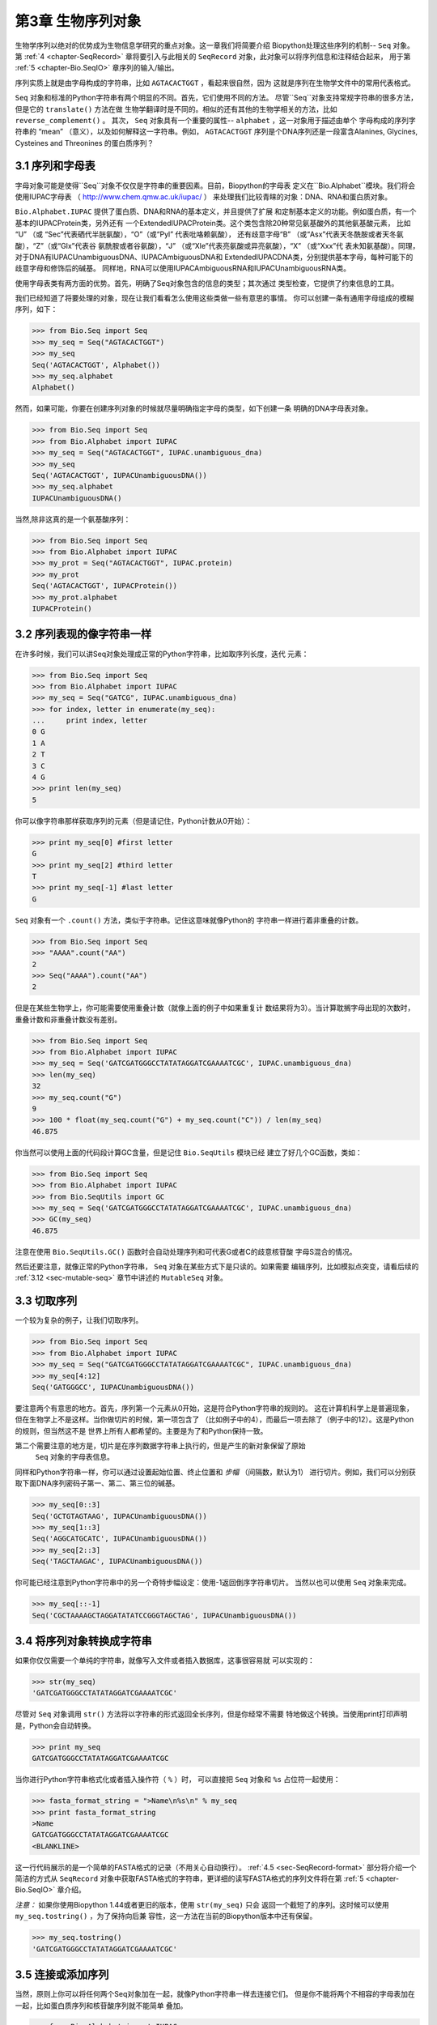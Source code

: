 .. _chapter-Bio.Seq:

第3章	生物序列对象
===========================

生物学序列以绝对的优势成为生物信息学研究的重点对象。这一章我们将简要介绍
Biopython处理这些序列的机制-- ``Seq`` 对象。第 :ref:`4 <chapter-SeqRecord>` 
章将要引入与此相关的 ``SeqRecord`` 对象，此对象可以将序列信息和注释结合起来，
用于第 :ref:`5 <chapter-Bio.SeqIO>` 章序列的输入/输出。

序列实质上就是由字母构成的字符串，比如 ``AGTACACTGGT`` ，看起来很自然，因为
这就是序列在生物学文件中的常用代表格式。

``Seq`` 对象和标准的Python字符串有两个明显的不同。首先，它们使用不同的方法。
尽管``Seq``对象支持常规字符串的很多方法，但是它的 ``translate()`` 方法在做
生物学翻译时是不同的。相似的还有其他的生物学相关的方法，比如 ``reverse_complement()`` 。
其次， ``Seq`` 对象具有一个重要的属性-- ``alphabet`` ，这一对象用于描述由单个
字母构成的序列字符串的 “mean” （意义），以及如何解释这一字符串。例如， ``AGTACACTGGT`` 
序列是个DNA序列还是一段富含Alanines, Glycines, Cysteines and Threonines
的蛋白质序列？

3.1  序列和字母表
----------------------------

字母对象可能是使得``Seq``对象不仅仅是字符串的重要因素。目前，Biopython的字母表
定义在``Bio.Alphabet``模块。我们将会使用IUPAC字母表
（ `http://www.chem.qmw.ac.uk/iupac/ <http://www.chem.qmw.ac.uk/iupac/>`__ ）
来处理我们比较青睐的对象：DNA、RNA和蛋白质对象。

``Bio.Alphabet.IUPAC`` 提供了蛋白质、DNA和RNA的基本定义，并且提供了扩展
和定制基本定义的功能。例如蛋白质，有一个基本的IUPACProtein类，另外还有
一个ExtendedIUPACProtein类。这个类包含除20种常见氨基酸外的其他氨基酸元素，
比如 “U” （或 “Sec”代表硒代半胱氨酸），“O”（或“Pyl” 代表吡咯赖氨酸），
还有歧意字母“B” （或“Asx”代表天冬酰胺或者天冬氨酸），“Z”（或“Glx”代表谷
氨酰胺或者谷氨酸），“J” （或“Xle”代表亮氨酸或异亮氨酸），“X” （或“Xxx”代
表未知氨基酸）。同理，对于DNA有IUPACUnambiguousDNA、IUPACAmbiguousDNA和
ExtendedIUPACDNA类，分别提供基本字母，每种可能下的歧意字母和修饰后的碱基。
同样地，RNA可以使用IUPACAmbiguousRNA和IUPACUnambiguousRNA类。

使用字母表类有两方面的优势。首先，明确了Seq对象包含的信息的类型；其次通过
类型检查，它提供了约束信息的工具。

我们已经知道了将要处理的对象，现在让我们看看怎么使用这些类做一些有意思的事情。
你可以创建一条有通用字母组成的模糊序列，如下：

.. code:: python

    >>> from Bio.Seq import Seq
    >>> my_seq = Seq("AGTACACTGGT")
    >>> my_seq
    Seq('AGTACACTGGT', Alphabet())
    >>> my_seq.alphabet
    Alphabet()

然而，如果可能，你要在创建序列对象的时候就尽量明确指定字母的类型，如下创建一条
明确的DNA字母表对象。

.. code:: python

    >>> from Bio.Seq import Seq
    >>> from Bio.Alphabet import IUPAC
    >>> my_seq = Seq("AGTACACTGGT", IUPAC.unambiguous_dna)
    >>> my_seq
    Seq('AGTACACTGGT', IUPACUnambiguousDNA())
    >>> my_seq.alphabet
    IUPACUnambiguousDNA()

当然,除非这真的是一个氨基酸序列：

.. code:: python

    >>> from Bio.Seq import Seq
    >>> from Bio.Alphabet import IUPAC
    >>> my_prot = Seq("AGTACACTGGT", IUPAC.protein)
    >>> my_prot
    Seq('AGTACACTGGT', IUPACProtein())
    >>> my_prot.alphabet
    IUPACProtein()

3.2  序列表现的像字符串一样
-------------------------------

在许多时候，我们可以讲Seq对象处理成正常的Python字符串，比如取序列长度，迭代
元素：

.. code:: python

    >>> from Bio.Seq import Seq
    >>> from Bio.Alphabet import IUPAC
    >>> my_seq = Seq("GATCG", IUPAC.unambiguous_dna)
    >>> for index, letter in enumerate(my_seq):
    ...     print index, letter
    0 G
    1 A
    2 T
    3 C
    4 G
    >>> print len(my_seq)
    5

你可以像字符串那样获取序列的元素（但是请记住，Python计数从0开始）：

.. code:: python

    >>> print my_seq[0] #first letter
    G
    >>> print my_seq[2] #third letter
    T
    >>> print my_seq[-1] #last letter
    G

``Seq`` 对象有一个 ``.count()`` 方法，类似于字符串。记住这意味就像Python的
字符串一样进行着非重叠的计数。

.. code:: python

    >>> from Bio.Seq import Seq
    >>> "AAAA".count("AA")
    2
    >>> Seq("AAAA").count("AA")
    2

但是在某些生物学上，你可能需要使用重叠计数（就像上面的例子中如果重复计
数结果将为3）。当计算耽搁字母出现的次数时，重叠计数和非重叠计数没有差别。

.. code:: python

    >>> from Bio.Seq import Seq
    >>> from Bio.Alphabet import IUPAC
    >>> my_seq = Seq('GATCGATGGGCCTATATAGGATCGAAAATCGC', IUPAC.unambiguous_dna)
    >>> len(my_seq)
    32
    >>> my_seq.count("G")
    9
    >>> 100 * float(my_seq.count("G") + my_seq.count("C")) / len(my_seq)
    46.875

你当然可以使用上面的代码段计算GC含量，但是记住 ``Bio.SeqUtils`` 模块已经
建立了好几个GC函数，类如：

.. code:: python

    >>> from Bio.Seq import Seq
    >>> from Bio.Alphabet import IUPAC
    >>> from Bio.SeqUtils import GC
    >>> my_seq = Seq('GATCGATGGGCCTATATAGGATCGAAAATCGC', IUPAC.unambiguous_dna)
    >>> GC(my_seq)
    46.875

注意在使用 ``Bio.SeqUtils.GC()`` 函数时会自动处理序列和可代表G或者C的歧意核苷酸
字母S混合的情况。

然后还要注意，就像正常的Python字符串， ``Seq`` 对象在某些方式下是只读的。如果需要
编辑序列，比如模拟点突变，请看后续的 :ref:`3.12 <sec-mutable-seq>` 章节中讲述的
``MutableSeq`` 对象。

3.3  切取序列
-----------------------

一个较为复杂的例子，让我们切取序列。

.. code:: python

    >>> from Bio.Seq import Seq
    >>> from Bio.Alphabet import IUPAC
    >>> my_seq = Seq("GATCGATGGGCCTATATAGGATCGAAAATCGC", IUPAC.unambiguous_dna)
    >>> my_seq[4:12]
    Seq('GATGGGCC', IUPACUnambiguousDNA())

要注意两个有意思的地方。首先，序列第一个元素从0开始，这是符合Python字符串的规则的。
这在计算机科学上是普遍现象，但在生物学上不是这样。当你做切片的时候，第一项包含了
（比如例子中的4），而最后一项去除了（例子中的12）。这是Python的规则，但当然这不是
世界上所有人都希望的。主要是为了和Python保持一致。

第二个需要注意的地方是，切片是在序列数据字符串上执行的，但是产生的新对象保留了原始
 ``Seq`` 对象的字母表信息。

同样和Python字符串一样，你可以通过设置起始位置、终止位置和 *步幅* （间隔数，默认为1）
进行切片。例如，我们可以分别获取下面DNA序列密码子第一、第二、第三位的碱基。

.. code:: python

    >>> my_seq[0::3]
    Seq('GCTGTAGTAAG', IUPACUnambiguousDNA())
    >>> my_seq[1::3]
    Seq('AGGCATGCATC', IUPACUnambiguousDNA())
    >>> my_seq[2::3]
    Seq('TAGCTAAGAC', IUPACUnambiguousDNA())

你可能已经注意到Python字符串中的另一个奇特步幅设定：使用-1返回倒序字符串切片。
当然以也可以使用 ``Seq`` 对象来完成。

.. code:: python

    >>> my_seq[::-1]
    Seq('CGCTAAAAGCTAGGATATATCCGGGTAGCTAG', IUPACUnambiguousDNA())

.. _sec-seq-to-string:

3.4  将序列对象转换成字符串
-------------------------------------

如果你仅仅需要一个单纯的字符串，就像写入文件或者插入数据库，这事很容易就
可以实现的：

.. code:: python

    >>> str(my_seq)
    'GATCGATGGGCCTATATAGGATCGAAAATCGC'

尽管对 ``Seq`` 对象调用 ``str()`` 方法将以字符串的形式返回全长序列，但是你经常不需要
特地做这个转换。当使用print打印声明是，Python会自动转换。

.. code:: python

    >>> print my_seq
    GATCGATGGGCCTATATAGGATCGAAAATCGC

当你进行Python字符串格式化或者插入操作符（ ``%`` ）时，
可以直接把 ``Seq`` 对象和 ``%s`` 占位符一起使用：

.. code:: python

    >>> fasta_format_string = ">Name\n%s\n" % my_seq
    >>> print fasta_format_string
    >Name
    GATCGATGGGCCTATATAGGATCGAAAATCGC
    <BLANKLINE>

这一行代码展示的是一个简单的FASTA格式的记录（不用关心自动换行）。
:ref:`4.5 <sec-SeqRecord-format>` 部分将介绍一个简洁的方式从 ``SeqRecord`` 
对象中获取FASTA格式的字符串，更详细的读写FASTA格式的序列文件将在第
:ref:`5 <chapter-Bio.SeqIO>` 章介绍。

*注意：*  如果你使用Biopython 1.44或者更旧的版本，使用 ``str(my_seq)`` 只会
返回一个截短了的序列。这时候可以使用 ``my_seq.tostring()`` ，为了保持向后兼
容性，这一方法在当前的Biopython版本中还有保留。

.. code:: python

    >>> my_seq.tostring()
    'GATCGATGGGCCTATATAGGATCGAAAATCGC'

3.5  连接或添加序列
--------------------------------------

当然，原则上你可以将任何两个Seq对象加在一起，就像Python字符串一样去连接它们。
但是你不能将两个不相容的字母表加在一起，比如蛋白质序列和核苷酸序列就不能简单
叠加。

.. code:: python

    >>> from Bio.Alphabet import IUPAC
    >>> from Bio.Seq import Seq
    >>> protein_seq = Seq("EVRNAK", IUPAC.protein)
    >>> dna_seq = Seq("ACGT", IUPAC.unambiguous_dna)
    >>> protein_seq + dna_seq
    Traceback (most recent call last):
    ...
    TypeError: Incompatible alphabets IUPACProtein() and IUPACUnambiguousDNA()

如果你 *真的* 想这么做，你必须首先将两个序列转换成通用字母表。

.. code:: python

    >>> from Bio.Alphabet import generic_alphabet
    >>> protein_seq.alphabet = generic_alphabet
    >>> dna_seq.alphabet = generic_alphabet
    >>> protein_seq + dna_seq
    Seq('EVRNAKACGT', Alphabet())

这里有个例子是将通用核苷酸序列加到明确的IUPAC DNA序列上，最后生成一段
模糊的核苷酸序列。

.. code:: python

    >>> from Bio.Seq import Seq
    >>> from Bio.Alphabet import generic_nucleotide
    >>> from Bio.Alphabet import IUPAC
    >>> nuc_seq = Seq("GATCGATGC", generic_nucleotide)
    >>> dna_seq = Seq("ACGT", IUPAC.unambiguous_dna)
    >>> nuc_seq
    Seq('GATCGATGC', NucleotideAlphabet())
    >>> dna_seq
    Seq('ACGT', IUPACUnambiguousDNA())
    >>> nuc_seq + dna_seq
    Seq('GATCGATGCACGT', NucleotideAlphabet())

3.6  改变大小写
------------------

Python字符串具有很有用的转换大小写的 ``upper`` 和 ``lower`` 方法。从
Biopython 1.53起， ``Seq`` 对象也获取了类似的方法应用于字母表。例如:

.. code:: python

    >>> from Bio.Seq import Seq
    >>> from Bio.Alphabet import generic_dna
    >>> dna_seq = Seq("acgtACGT", generic_dna)
    >>> dna_seq
    Seq('acgtACGT', DNAAlphabet())
    >>> dna_seq.upper()
    Seq('ACGTACGT', DNAAlphabet())
    >>> dna_seq.lower()
    Seq('acgtacgt', DNAAlphabet())

这在不区分大小写进行匹配的时候很有用。

.. code:: python

    >>> "GTAC" in dna_seq
    False
    >>> "GTAC" in dna_seq.upper()
    True

注意，严格地说IUPAC字母表仅仅是对于大写字母构成的序列的，因此：

.. code:: python

    >>> from Bio.Seq import Seq
    >>> from Bio.Alphabet import IUPAC
    >>> dna_seq = Seq("ACGT", IUPAC.unambiguous_dna)
    >>> dna_seq
    Seq('ACGT', IUPACUnambiguousDNA())
    >>> dna_seq.lower()
    Seq('acgt', DNAAlphabet())

.. _sec-seq-reverse-complement:

3.7  核苷酸序列和（反向）互补序列
---------------------------------------------------

对于核苷酸序列，你可以使用 ``Seq`` 对象内置的方法很容易地获得 ``Seq`` 
的互补或反向互补序列。

.. code:: python

    >>> from Bio.Seq import Seq
    >>> from Bio.Alphabet import IUPAC
    >>> my_seq = Seq("GATCGATGGGCCTATATAGGATCGAAAATCGC", IUPAC.unambiguous_dna)
    >>> my_seq
    Seq('GATCGATGGGCCTATATAGGATCGAAAATCGC', IUPACUnambiguousDNA())
    >>> my_seq.complement()
    Seq('CTAGCTACCCGGATATATCCTAGCTTTTAGCG', IUPACUnambiguousDNA())
    >>> my_seq.reverse_complement()
    Seq('GCGATTTTCGATCCTATATAGGCCCATCGATC', IUPACUnambiguousDNA())

在前面的方法中，使用切片的-1的步长可以很容易的获取一个 ``Seq`` 对象的反向序列。

.. code:: python

    >>> my_seq[::-1]
    Seq('CGCTAAAAGCTAGGATATATCCGGGTAGCTAG', IUPACUnambiguousDNA())

在所有这些操作中，字母的属性一直保留着。这是非常有用的，以防你不小心做一些
奇怪的事情，比如获取蛋白质序列的（反向）互补序列。

.. code:: python

    >>> from Bio.Seq import Seq
    >>> from Bio.Alphabet import IUPAC
    >>> protein_seq = Seq("EVRNAK", IUPAC.protein)
    >>> protein_seq.complement()
    Traceback (most recent call last):
    ...
    ValueError: Proteins do not have complements!

  :ref:`5.5.3 <sec-SeqIO-reverse-complement>` 部分的例子将 ``Seq`` 对象的反向互补
 方法和 ``Bio.SeqIO`` 对于序列的输入/输出方法结合起来。

3.8  转录
------------------

在谈论转录之前，我想先说明一下链的问题。考虑以下（编造的）编码短肽的双链DNA的延伸：

.. math::

    \begin{equation}
    \\
       & _{DNA coding strand (aka Crick strand, strand $+1$)} & \\
    5' & \texttt{ATGGCCATTGTAATGGGCCGCTGAAAGGGTGCCCGATAG} & 3' \\
       & \texttt{|||||||||||||||||||||||||||||||||||||||} & \\
    3' & \texttt{TACCGGTAACATTACCCGGCGACTTTCCCACGGGCTATC} & 5' \\
       & _{DNA template strand (aka Watson strand, strand $-1$)} & \\
    \\
       & {$|$} &\\
       & Transcription & \\
       & {$\downarrow$} &\\
    \\
    5' & \texttt{AUGGCCAUUGUAAUGGGCCGCUGAAAGGGUGCCCGAUAG} & 3' \\
       & _{Single stranded messenger RNA} & \\
    \\
    \end{equation}

实际的生物学上的转录过程是将模板链反向互补（TCAG → CUGA）生成mRNA。但是，
在Biopython和生物信息学领域，我们通常会直接利用编码链，因为我们可以通过
T → U的转换获得mRNA。

现在让我们着手真实地使用Biopython做一个转录。首先，让我们分别创建DNA序列的
编码链和模板链的 ``Seq`` 对象：

.. code:: python

    >>> from Bio.Seq import Seq
    >>> from Bio.Alphabet import IUPAC
    >>> coding_dna = Seq("ATGGCCATTGTAATGGGCCGCTGAAAGGGTGCCCGATAG", IUPAC.unambiguous_dna)
    >>> coding_dna
    Seq('ATGGCCATTGTAATGGGCCGCTGAAAGGGTGCCCGATAG', IUPACUnambiguousDNA())
    >>> template_dna = coding_dna.reverse_complement()
    >>> template_dna
    Seq('CTATCGGGCACCCTTTCAGCGGCCCATTACAATGGCCAT', IUPACUnambiguousDNA())

这是和上面的图表相一致的，记住按照惯例核苷酸序列通常是从5’到3’端方向的，
而图中所示的模板链是反向的。

现在让我们使用 ``Seq`` 对象内置的 ``transcribe`` 方法将编码链转录成对应的mRNA：

.. code:: python

    >>> coding_dna
    Seq('ATGGCCATTGTAATGGGCCGCTGAAAGGGTGCCCGATAG', IUPACUnambiguousDNA())
    >>> messenger_rna = coding_dna.transcribe()
    >>> messenger_rna
    Seq('AUGGCCAUUGUAAUGGGCCGCUGAAAGGGUGCCCGAUAG', IUPACUnambiguousRNA())

就如你看到的，这里做的全部工作是将T → U转换，并调整字母表。

如果你确实想从模板链去做一个真正的生物学上的转录，需要两步：

.. code:: python

    >>> template_dna.reverse_complement().transcribe()
    Seq('AUGGCCAUUGUAAUGGGCCGCUGAAAGGGUGCCCGAUAG', IUPACUnambiguousRNA())

``Seq`` 对象还包含了从mRNA逆向转录为DNA编码链的方法。同样，这仅仅是从U
→ T的替代并伴随着字母表的变化：

.. code:: python

    >>> from Bio.Seq import Seq
    >>> from Bio.Alphabet import IUPAC
    >>> messenger_rna = Seq("AUGGCCAUUGUAAUGGGCCGCUGAAAGGGUGCCCGAUAG", IUPAC.unambiguous_rna)
    >>> messenger_rna
    Seq('AUGGCCAUUGUAAUGGGCCGCUGAAAGGGUGCCCGAUAG', IUPACUnambiguousRNA())
    >>> messenger_rna.back_transcribe()
    Seq('ATGGCCATTGTAATGGGCCGCTGAAAGGGTGCCCGATAG', IUPACUnambiguousDNA())

*注意：* ``Seq`` 对象的 ``transcribe`` 和 ``back_transcribe`` 方法直到
Biopython 1.49版本才出现，在较早的版本中你需要使用 ``Bio.Seq`` 模块的函
数替代，详见 :ref:`3.14 <sec-seq-module-functions>` 部分。

.. _sec-translation:

3.9  翻译
----------------

继续使用在转录那个小节中的例子，现在让我们将这个mRNA翻译成相对应的
蛋白质序列，利用的是 ``Seq`` 对象众多生物学方法中的一个：

.. code:: python

    >>> from Bio.Seq import Seq
    >>> from Bio.Alphabet import IUPAC
    >>> messenger_rna = Seq("AUGGCCAUUGUAAUGGGCCGCUGAAAGGGUGCCCGAUAG", IUPAC.unambiguous_rna)
    >>> messenger_rna
    Seq('AUGGCCAUUGUAAUGGGCCGCUGAAAGGGUGCCCGAUAG', IUPACUnambiguousRNA())
    >>> messenger_rna.translate()
    Seq('MAIVMGR*KGAR*', HasStopCodon(IUPACProtein(), '*'))

你也可以直接从编码DNA链进行翻译：

.. code:: python

    >>> from Bio.Seq import Seq
    >>> from Bio.Alphabet import IUPAC
    >>> coding_dna = Seq("ATGGCCATTGTAATGGGCCGCTGAAAGGGTGCCCGATAG", IUPAC.unambiguous_dna)
    >>> coding_dna
    Seq('ATGGCCATTGTAATGGGCCGCTGAAAGGGTGCCCGATAG', IUPACUnambiguousDNA())
    >>> coding_dna.translate()
    Seq('MAIVMGR*KGAR*', HasStopCodon(IUPACProtein(), '*'))

你应该注意到在上面的蛋白质序列中，除了末尾的终止符外，在序列中间还有一个终止符。
其实这是一个精心选择的例子，因为由它我们可以引申讲一下可选参数，包括不同的翻译
表（遗传密码）。

Biopython上可用的翻译表是基于 `NCBI <http://www.ncbi.nlm.nih.gov/Taxonomy/Utils/wprintgc.cgi>`__ 
（参考这个教程的下一个部分）。默认情况下，翻译使用的是 *标准* 遗传密码（NCBI上table id 1)。
假设我们需要翻译一个线粒体序列，我们就需要告诉翻译函数使用相关的遗传密码：

.. code:: python

    >>> coding_dna.translate(table="Vertebrate Mitochondrial")
    Seq('MAIVMGRWKGAR*', HasStopCodon(IUPACProtein(), '*'))

你也可以利用NCBI上表格的标号来指定所使用的遗传密码，这样更简洁一些，
在GenBank文件的特征注释中经常包含表格的标号：

.. code:: python

    >>> coding_dna.translate(table=2)
    Seq('MAIVMGRWKGAR*', HasStopCodon(IUPACProtein(), '*'))

现在你可能想将上面的核苷酸序列仅翻译到阅读框的第一个终止密码子，然后停止
（这更符合自然现象）。

.. code:: python

    >>> coding_dna.translate()
    Seq('MAIVMGR*KGAR*', HasStopCodon(IUPACProtein(), '*'))
    >>> coding_dna.translate(to_stop=True)
    Seq('MAIVMGR', IUPACProtein())
    >>> coding_dna.translate(table=2)
    Seq('MAIVMGRWKGAR*', HasStopCodon(IUPACProtein(), '*'))
    >>> coding_dna.translate(table=2, to_stop=True)
    Seq('MAIVMGRWKGAR', IUPACProtein())

注意到当你使用 ``to_stop`` 参数时，终止密码子本身是不翻译的，终止的符号也是
不显现在蛋白质序列中的。

如果你不喜欢默认的星号作为终止符号，你也可以自己指定终止符。

.. code:: python

    >>> coding_dna.translate(table=2, stop_symbol="@")
    Seq('MAIVMGRWKGAR@', HasStopCodon(IUPACProtein(), '@'))

现在假设你有一条完整的编码序列CDS，这是一种核苷酸序列（例如mRNA剪切以后），
序列全长都是密码子（也就是长度是3的倍数），开始于起始密码子，终止于终止密
码子，阅读框内没有内部的终止密码子。通常情况下，给你一条完整的CDS，默认的
翻译方法即可以翻译出你想要的（有时使用 ``to_stop`` 选项）。但是，如果序列使
用的是非标准的起始密码子呢？这种情况在细菌中很常见，比如 ``E. coli`` 
K12中的基因yaaX：

.. code:: python

    >>> from Bio.Seq import Seq
    >>> from Bio.Alphabet import generic_dna
    >>> gene = Seq("GTGAAAAAGATGCAATCTATCGTACTCGCACTTTCCCTGGTTCTGGTCGCTCCCATGGCA" + \
    ...            "GCACAGGCTGCGGAAATTACGTTAGTCCCGTCAGTAAAATTACAGATAGGCGATCGTGAT" + \
    ...            "AATCGTGGCTATTACTGGGATGGAGGTCACTGGCGCGACCACGGCTGGTGGAAACAACAT" + \
    ...            "TATGAATGGCGAGGCAATCGCTGGCACCTACACGGACCGCCGCCACCGCCGCGCCACCAT" + \
    ...            "AAGAAAGCTCCTCATGATCATCACGGCGGTCATGGTCCAGGCAAACATCACCGCTAA",
    ...            generic_dna)
    >>> gene.translate(table="Bacterial")
    Seq('VKKMQSIVLALSLVLVAPMAAQAAEITLVPSVKLQIGDRDNRGYYWDGGHWRDH...HHR*',
    HasStopCodon(ExtendedIUPACProtein(), '*')
    >>> gene.translate(table="Bacterial", to_stop=True)
    Seq('VKKMQSIVLALSLVLVAPMAAQAAEITLVPSVKLQIGDRDNRGYYWDGGHWRDH...HHR',
    ExtendedIUPACProtein())

在细菌遗传密码中 ``GTG`` 是个有效的起始密码子。 *正常情况下* 编码缬氨酸，
如果作为起始密码子，则翻译成甲硫氨酸。当你告诉Biopython你的序列是完整CDS时，
这事将会发生。

.. code:: python

    >>> gene.translate(table="Bacterial", cds=True)
    Seq('MKKMQSIVLALSLVLVAPMAAQAAEITLVPSVKLQIGDRDNRGYYWDGGHWRDH...HHR',
    ExtendedIUPACProtein())

除了告诉Biopython翻译时使用另一种起始密码子编码甲硫氨酸外，使用这一选项同样能
确保你的序列是个真实有效的CDS（如果不是将会抛出异常）。

第 :ref:`18.1.3 <sec-SeqIO-translate>` 章的例子将把 ``Seq`` 对象的翻译方法和
 ``Bio.SeqIO`` 对象的对于序列的输入/输出方法结合起来。 

3.10  翻译表
------------------------

在前面的章节中我们讨论了 ``Seq`` 对象的转录方法（并且提到了 ``Bio.Seq`` 模块
中的等效函数--参见第 :ref:`3.14 <sec-seq-module-functions>` 章节）。实质上
使用的这些密码子表对象来自与NCBI的 ```ftp://ftp.ncbi.nlm.nih.gov/entrez/misc/data/gc.prt`` 
<ftp://ftp.ncbi.nlm.nih.gov/entrez/misc/data/gc.prt>`__ ，还有
`http://www.ncbi.nlm.nih.gov/Taxonomy/Utils/wprintgc.cgi <http://www.ncbi.nlm.nih.gov/Taxonomy/Utils/wprintgc.cgi>`__ 
以一种更易读的形式呈现。

和前面一样，让我们仅仅关注两个选择：标准的翻译表和脊椎动物线粒体DNA的翻译表。

.. code:: python

    >>> from Bio.Data import CodonTable
    >>> standard_table = CodonTable.unambiguous_dna_by_name["Standard"]
    >>> mito_table = CodonTable.unambiguous_dna_by_name["Vertebrate Mitochondrial"]

另一种方式，这些表也可以分别以标号1和2来标识：

.. code:: python

    >>> from Bio.Data import CodonTable
    >>> standard_table = CodonTable.unambiguous_dna_by_id[1]
    >>> mito_table = CodonTable.unambiguous_dna_by_id[2]

你可以在打印后直观地比较这些实际的翻译表：

.. code:: python

    >>> print standard_table
    Table 1 Standard, SGC0

      |  T      |  C      |  A      |  G      |
    --+---------+---------+---------+---------+--
    T | TTT F   | TCT S   | TAT Y   | TGT C   | T
    T | TTC F   | TCC S   | TAC Y   | TGC C   | C
    T | TTA L   | TCA S   | TAA Stop| TGA Stop| A
    T | TTG L(s)| TCG S   | TAG Stop| TGG W   | G
    --+---------+---------+---------+---------+--
    C | CTT L   | CCT P   | CAT H   | CGT R   | T
    C | CTC L   | CCC P   | CAC H   | CGC R   | C
    C | CTA L   | CCA P   | CAA Q   | CGA R   | A
    C | CTG L(s)| CCG P   | CAG Q   | CGG R   | G
    --+---------+---------+---------+---------+--
    A | ATT I   | ACT T   | AAT N   | AGT S   | T
    A | ATC I   | ACC T   | AAC N   | AGC S   | C
    A | ATA I   | ACA T   | AAA K   | AGA R   | A
    A | ATG M(s)| ACG T   | AAG K   | AGG R   | G
    --+---------+---------+---------+---------+--
    G | GTT V   | GCT A   | GAT D   | GGT G   | T
    G | GTC V   | GCC A   | GAC D   | GGC G   | C
    G | GTA V   | GCA A   | GAA E   | GGA G   | A
    G | GTG V   | GCG A   | GAG E   | GGG G   | G
    --+---------+---------+---------+---------+--

和

.. code:: python

    >>> print mito_table
    Table 2 Vertebrate Mitochondrial, SGC1

      |  T      |  C      |  A      |  G      |
    --+---------+---------+---------+---------+--
    T | TTT F   | TCT S   | TAT Y   | TGT C   | T
    T | TTC F   | TCC S   | TAC Y   | TGC C   | C
    T | TTA L   | TCA S   | TAA Stop| TGA W   | A
    T | TTG L   | TCG S   | TAG Stop| TGG W   | G
    --+---------+---------+---------+---------+--
    C | CTT L   | CCT P   | CAT H   | CGT R   | T
    C | CTC L   | CCC P   | CAC H   | CGC R   | C
    C | CTA L   | CCA P   | CAA Q   | CGA R   | A
    C | CTG L   | CCG P   | CAG Q   | CGG R   | G
    --+---------+---------+---------+---------+--
    A | ATT I(s)| ACT T   | AAT N   | AGT S   | T
    A | ATC I(s)| ACC T   | AAC N   | AGC S   | C
    A | ATA M(s)| ACA T   | AAA K   | AGA Stop| A
    A | ATG M(s)| ACG T   | AAG K   | AGG Stop| G
    --+---------+---------+---------+---------+--
    G | GTT V   | GCT A   | GAT D   | GGT G   | T
    G | GTC V   | GCC A   | GAC D   | GGC G   | C
    G | GTA V   | GCA A   | GAA E   | GGA G   | A
    G | GTG V(s)| GCG A   | GAG E   | GGG G   | G
    --+---------+---------+---------+---------+--

你会发现下面的特性很有用，比如当你查找新基因时：

.. code:: python

    >>> mito_table.stop_codons
    ['TAA', 'TAG', 'AGA', 'AGG']
    >>> mito_table.start_codons
    ['ATT', 'ATC', 'ATA', 'ATG', 'GTG']
    >>> mito_table.forward_table["ACG"]
    'T'

3.11  比较Seq对象
---------------------------

序列之间的比较实际上是一个比较复杂的话题，没有简单的方法来判断两个序列是等同的。
核心的问题是字母的意义是依赖于上下文的。字母 “A” 既可以是DNA、RNA也可以使蛋白质序
列的一部分。 Biopython在 ``Seq`` 对象中包含了字母表对象，以此尝试获得这些信息。所
以比较两个 ``Seq`` 对象意味着既要考虑两个序列的字符串 *又要* 考虑字母表。

举个例子，你可能会觉得 ``Seq("ACGT", IUPAC.unambiguous_dna)`` 和
``Seq("ACGT", IUPAC.ambiguous_dna)`` 这两个DNA ``Seq`` 对象是一样的，尽管它们确实具
有不同的字母表。根据上下文来判断是很重要的。

下面这种情况更遭：假设你认为 ``Seq("ACGT", IUPAC.unambiguous_dna)`` 和
``Seq("ACGT")`` （也就是默认的通用字母表）是等同的。那么依照逻辑，
``Seq("ACGT", IUPAC.protein)`` 和 ``Seq("ACGT")`` 也是等同的。现在从理
论上讲，如果 *A*\ =\ *B* ， *B*\ =\ *C* ，那么通过递延性，我们会期望
*A*\ =\ *C* 。因此遵从逻辑上的一致性我们需要将 ``Seq("ACGT", IUPAC.unambiguous_dna)`` 
和 ``Seq("ACGT", IUPAC.protein)`` 等同起来，虽然大部分人会同意这一递延，
但是这是错误的。这一递延性的问题也会影响使用 ``Seq`` 对象作为Python字典
的键值。

.. code:: python

    >>> from Bio.Seq import Seq
    >>> from Bio.Alphabet import IUPAC
    >>> seq1 = Seq("ACGT", IUPAC.unambiguous_dna)
    >>> seq2 = Seq("ACGT", IUPAC.unambiguous_dna)

那么接下来Biopython会怎么做？等同性测试是Python对象默认要做的测试。经过
检验查看内存中的对象是不是同一个。这是一个非常严格的测试：

.. code:: python

    >>> seq1 == seq2
    False
    >>> seq1 == seq1
    True

如果你真想这么做，你可以更明确地使用Python中的 ``id`` 函数，

.. code:: python

    >>> id(seq1) == id(seq2)
    False
    >>> id(seq1) == id(seq1)
    True

在日常使用中，你的所有序列可能都是同一个字母表，或者至少都是同一类型的序列
（都是DNA、RNA或者都是蛋白质）。你可能想要的只是以字符串的形式比较这些序列，
那么直接这么做：

.. code:: python

    >>> str(seq1) == str(seq2)
    True
    >>> str(seq1) == str(seq1)
    True

作为一个扩展，你可以建立一个Python字典，以 ``Seq`` 对象作为键值。一般情况下，
将序列作为字符串赋予键值更有用。详见 :ref:`3.4 <sec-seq-to-string>` 部分。

.. _sec-mutable-seq:

3.12  MutableSeq对象
------------------------

就像正常的Python字符串， ``Seq`` 对象是 “只读的” ，在Python术语上就是不可变的。
除了想要 ``Seq`` 对象表现得向一个字符串之外，这是一个很有用的默认，因为在生
物学应用上你往往需要确保你没有改动你的序列数据：

.. code:: python

    >>> from Bio.Seq import Seq
    >>> from Bio.Alphabet import IUPAC
    >>> my_seq = Seq("GCCATTGTAATGGGCCGCTGAAAGGGTGCCCGA", IUPAC.unambiguous_dna)

当你尝试编辑序列是你看看会发生什么：

.. code:: python

    >>> my_seq[5] = "G"
    Traceback (most recent call last):
    ...
    TypeError: 'Seq' object does not support item assignment

但是你可以使用 ``MutableSeq`` 对象将它转换成可变的序列，然后做任何你想要做的。

.. code:: python

    >>> mutable_seq = my_seq.tomutable()
    >>> mutable_seq
    MutableSeq('GCCATTGTAATGGGCCGCTGAAAGGGTGCCCGA', IUPACUnambiguousDNA())

或者你可以直接从字符串建立一个 ``MutableSeq`` 对象：

.. code:: python

    >>> from Bio.Seq import MutableSeq
    >>> from Bio.Alphabet import IUPAC
    >>> mutable_seq = MutableSeq("GCCATTGTAATGGGCCGCTGAAAGGGTGCCCGA", IUPAC.unambiguous_dna)

这两种方式都可以将序列对象转换成可变的：

.. code:: python

    >>> mutable_seq
    MutableSeq('GCCATTGTAATGGGCCGCTGAAAGGGTGCCCGA', IUPACUnambiguousDNA())
    >>> mutable_seq[5] = "C"
    >>> mutable_seq
    MutableSeq('GCCATCGTAATGGGCCGCTGAAAGGGTGCCCGA', IUPACUnambiguousDNA())
    >>> mutable_seq.remove("T")
    >>> mutable_seq
    MutableSeq('GCCACGTAATGGGCCGCTGAAAGGGTGCCCGA', IUPACUnambiguousDNA())
    >>> mutable_seq.reverse()
    >>> mutable_seq
    MutableSeq('AGCCCGTGGGAAAGTCGCCGGGTAATGCACCG', IUPACUnambiguousDNA())

请注意与 ``Seq`` 对象不同的是， ``MutableSeq`` 对象的各种方法都是实时呈现的，比如
 ``reverse_complement()`` 和 ``reverse()`` 方法！

Python中可变对象和不可变对象的一个重要的技术差别就是 ``MutableSeq`` 对象不可以作为
字典的键值 ，但是Python字符串或者 ``Seq`` 对象就可以。

一旦你的 ``MutableSeq`` 对象编辑完成，很容易将它变回到只读的 ``Seq`` 对象，你只需：

.. code:: python

    >>> new_seq = mutable_seq.toseq()
    >>> new_seq
    Seq('AGCCCGTGGGAAAGTCGCCGGGTAATGCACCG', IUPACUnambiguousDNA())

就像你从 ``Seq`` 对象中获取字符串一样，你也可以从 ``MutableSeq`` 获得（参见
 :ref:`3.4 <sec-seq-to-string>` 章节）。

3.13  UnknownSeq对象
------------------------

``UnknownSeq`` 对象是基本的 ``Seq`` 对象中的一个子类，其目的是一个已知长度的
序列，但序列并不是由实际的字母组成的。在这种情况下，你当然可以将其作为一个
正常的 ``Seq`` 对象，但是存储由一百万个 “N” 字母组成的字符串会浪费相当大量的内
存，这时你可以只存储一个 “N” 和序列所需的长度（整数）。

.. code:: python

    >>> from Bio.Seq import UnknownSeq
    >>> unk = UnknownSeq(20)
    >>> unk
    UnknownSeq(20, alphabet = Alphabet(), character = '?')
    >>> print unk
    ????????????????????
    >>> len(unk)
    20

当然你也可以指定一个字母，而不仅仅是 “?” 。一般核苷酸序列默认为 “N” ，蛋白质
序列默认为 “X” 。

.. code:: python

    >>> from Bio.Seq import UnknownSeq
    >>> from Bio.Alphabet import IUPAC
    >>> unk_dna = UnknownSeq(20, alphabet=IUPAC.ambiguous_dna)
    >>> unk_dna
    UnknownSeq(20, alphabet = IUPACAmbiguousDNA(), character = 'N')
    >>> print unk_dna
    NNNNNNNNNNNNNNNNNNNN

你可以使用所有常规的 ``Seq`` 对象，记住这些可以节省内存的 ``UnknownSeq`` 对象，
如你所希望的那样在恰当的地方使用。

.. code:: python

    >>> unk_dna
    UnknownSeq(20, alphabet = IUPACAmbiguousDNA(), character = 'N')
    >>> unk_dna.complement()
    UnknownSeq(20, alphabet = IUPACAmbiguousDNA(), character = 'N')
    >>> unk_dna.reverse_complement()
    UnknownSeq(20, alphabet = IUPACAmbiguousDNA(), character = 'N')
    >>> unk_dna.transcribe()
    UnknownSeq(20, alphabet = IUPACAmbiguousRNA(), character = 'N')
    >>> unk_protein = unk_dna.translate()
    >>> unk_protein
    UnknownSeq(6, alphabet = ProteinAlphabet(), character = 'X')
    >>> print unk_protein
    XXXXXX
    >>> len(unk_protein)
    6

你也许能够在自己的代码中找到 ``UnknownSeq`` 对象的应用，但你更可能首先在由
``Bio.SeqIO`` 创建的 ``SeqRecord`` 对象中遇到 ``UnknownSeq`` 对象（参见第
:ref:`5 <chapter-Bio.SeqIO>` 章）。一些序列格式的文件不总是由实际的序列组成，
像GenBank和EMBL文件就可能包含各种特征的列表，而序列部分仅展示contig信息。
又或者在测序工作中的QUAL文件仅包含质量分数，而 *从未* 包含序列，取而代之的
和QUAL文件同时生成的FASTA格式文件 *确实* 是由序列构成。

.. _sec-seq-module-functions:

3.14  直接使用字符串
-----------------------------------

在这一章的结尾，对于那些 *真的* 不想使用序列对象的人（或者那些更喜欢面向
对象的函数式编程风格的人）， ``Bio.Seq`` 的模块级别的函数可以接受普通的
Python字符串，比如 ``Seq`` 对象（包括 ``UnknownSeq`` 对象）或者 ``MutableSeq`` 对象：

.. code:: python

    >>> from Bio.Seq import reverse_complement, transcribe, back_transcribe, translate
    >>> my_string = "GCTGTTATGGGTCGTTGGAAGGGTGGTCGTGCTGCTGGTTAG"
    >>> reverse_complement(my_string)
    'CTAACCAGCAGCACGACCACCCTTCCAACGACCCATAACAGC'
    >>> transcribe(my_string)
    'GCUGUUAUGGGUCGUUGGAAGGGUGGUCGUGCUGCUGGUUAG'
    >>> back_transcribe(my_string)
    'GCTGTTATGGGTCGTTGGAAGGGTGGTCGTGCTGCTGGTTAG'
    >>> translate(my_string)
    'AVMGRWKGGRAAG*'

尽管如此，我们鼓励你使用默认的 ``Seq`` 对象。

